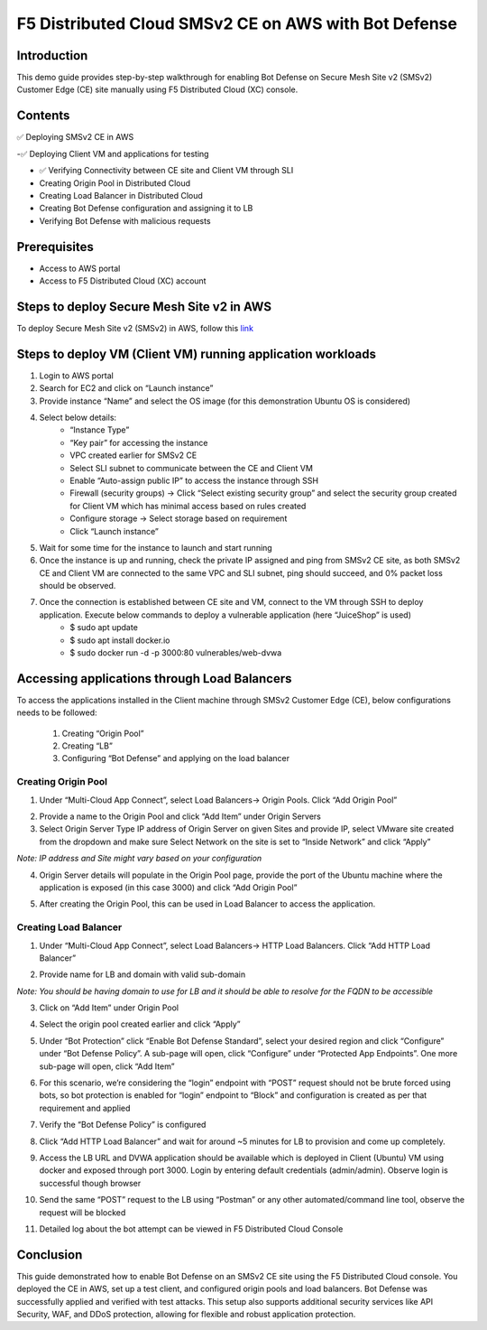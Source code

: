 F5 Distributed Cloud SMSv2 CE on AWS with Bot Defense
#########################################################
Introduction
--------------
This demo guide provides step-by-step walkthrough for enabling Bot Defense on Secure Mesh Site v2 (SMSv2) Customer Edge (CE) site manually using F5 Distributed Cloud (XC) console.

Contents
--------------
✅ Deploying SMSv2 CE in AWS

-✅ Deploying Client VM and applications for testing

- ✅ Verifying Connectivity between CE site and Client VM through SLI

- Creating Origin Pool in Distributed Cloud
- Creating Load Balancer in Distributed Cloud
- Creating Bot Defense configuration and assigning it to LB
- Verifying Bot Defense with malicious requests

Prerequisites
--------------
- Access to AWS portal
- Access to F5 Distributed Cloud (XC) account

Steps to deploy Secure Mesh Site v2 in AWS
--------------
To deploy Secure Mesh Site v2 (SMSv2) in AWS, follow this `link <https://docs.cloud.f5.com/docs-v2/multi-cloud-network-connect/how-to/site-management/deploy-sms-aws-clickops>`__

.. image:: ./assets/aws/AWS-SITE.png

Steps to deploy VM (Client VM) running application workloads
--------------

1. Login to AWS portal

2. Search for EC2 and click on “Launch instance”

3. Provide instance “Name” and select the OS image (for this demonstration Ubuntu OS is considered)

.. image:: ./assets/aws/AWS-BOT-1.png

4. Select below details:
    - “Instance Type”
    - “Key pair” for accessing the instance
    - VPC created earlier for SMSv2 CE
    - Select SLI subnet to communicate between the CE and Client VM
    - Enable “Auto-assign public IP” to access the instance through SSH
    - Firewall (security groups) -> Click “Select existing security group” and select the security group created for Client VM which has minimal access based on rules created
    - Configure storage -> Select storage based on requirement
    - Click “Launch instance”

.. image:: ./assets/aws/AWS-BOT-2.png

.. image:: ./assets/aws/AWS-BOT-3.png

5. Wait for some time for the instance to launch and start running

6. Once the instance is up and running, check the private IP assigned and ping from SMSv2 CE site, as both SMSv2 CE and Client VM are connected to the same VPC and SLI subnet, ping should succeed, and 0% packet loss should be observed.

.. image:: ./assets/aws/AWS-BOT-4.png

7. Once the connection is established between CE site and VM, connect to the VM through SSH to deploy application. Execute below commands to deploy a vulnerable application (here “JuiceShop” is used)
    - $ sudo apt update
    - $ sudo apt install docker.io
    - $ sudo docker run -d -p 3000:80 vulnerables/web-dvwa

Accessing applications through Load Balancers
--------------
To access the applications installed in the Client machine through SMSv2 Customer Edge (CE), below configurations needs to be followed:

    1. Creating “Origin Pool”
    2. Creating “LB”
    3. Configuring “Bot Defense” and applying on the load balancer

Creating Origin Pool
============
1. Under “Multi-Cloud App Connect”, select Load Balancers-> Origin Pools. Click “Add Origin Pool”

.. image:: ./assets/aws/smsv2-aws-op1.png

2. Provide a name to the Origin Pool and click “Add Item” under Origin Servers

3. Select Origin Server Type IP address of Origin Server on given Sites and provide IP, select VMware site created from the dropdown and make sure Select Network on the site is set to “Inside Network” and click “Apply”

*Note: IP address and Site might vary based on your configuration*

.. image:: ./assets/aws/smsv2-aws-op2.png

4. Origin Server details will populate in the Origin Pool page, provide the port of the Ubuntu machine where the application is exposed (in this case 3000) and click “Add Origin Pool”

.. image:: ./assets/aws/smsv2-aws-op3.png

5. After creating the Origin Pool, this can be used in Load Balancer to access the application.

Creating Load Balancer
============
1. Under “Multi-Cloud App Connect”, select Load Balancers-> HTTP Load Balancers. Click “Add HTTP Load Balancer”

.. image:: ./assets/aws/smsv2-aws-lb1.png

2. Provide name for LB and domain with valid sub-domain

*Note: You should be having domain to use for LB and it should be able to resolve for the FQDN to be accessible*

.. image:: ./assets/aws/smsv2-aws-lb2.png

3. Click on “Add Item” under Origin Pool

.. image:: ./assets/aws/smsv2-aws-lb3.png

4. Select the origin pool created earlier and click “Apply”

.. image:: ./assets/aws/smsv2-aws-lb4.png

5. Under “Bot Protection” click “Enable Bot Defense Standard”, select your desired region and click “Configure” under “Bot Defense Policy”. A sub-page will open, click “Configure” under “Protected App Endpoints”. One more sub-page will open, click “Add Item”

.. image:: ./assets/aws/smsv2-aws-lb5.png

.. image:: ./assets/aws/smsv2-aws-lb6.png

.. image:: ./assets/aws/smsv2-aws-lb7.png

6. For this scenario, we’re considering the “login” endpoint with “POST” request should not be brute forced using bots, so bot protection is enabled for “login” endpoint to “Block” and configuration is created as per that requirement and applied

.. image:: ./assets/aws/smsv2-aws-lb8.png

.. image:: ./assets/aws/smsv2-aws-lb9.png

7. Verify the “Bot Defense Policy” is configured

.. image:: ./assets/aws/smsv2-aws-lb10.png

8. Click “Add HTTP Load Balancer” and wait for around ~5 minutes for LB to provision and come up completely.

.. image:: ./assets/aws/smsv2-aws-lb11.png

9. Access the LB URL and DVWA application should be available which is deployed in Client (Ubuntu) VM using docker and exposed through port 3000. Login by entering default credentials (admin/admin). Observe login is successful though browser

.. image:: ./assets/aws/smsv2-aws-lb12.png

.. image:: ./assets/aws/smsv2-aws-lb13.png

10. Send the same “POST” request to the LB using “Postman” or any other automated/command line tool, observe the request will be blocked

.. image:: ./assets/aws/smsv2-aws-lb14.png

11. Detailed log about the bot attempt can be viewed in F5 Distributed Cloud Console

.. image:: ./assets/aws/smsv2-aws-lb15.png

Conclusion
--------------
This guide demonstrated how to enable Bot Defense on an SMSv2 CE site using the F5 Distributed Cloud console. You deployed the CE in AWS, set up a test client, and configured origin pools and load balancers. Bot Defense was successfully applied and verified with test attacks. This setup also supports additional security services like API Security, WAF, and DDoS protection, allowing for flexible and robust application protection.








